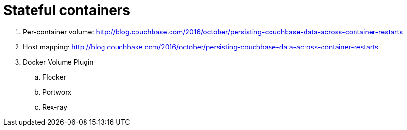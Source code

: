 = Stateful containers

. Per-container volume: http://blog.couchbase.com/2016/october/persisting-couchbase-data-across-container-restarts
. Host mapping: http://blog.couchbase.com/2016/october/persisting-couchbase-data-across-container-restarts
. Docker Volume Plugin
.. Flocker
.. Portworx
.. Rex-ray
